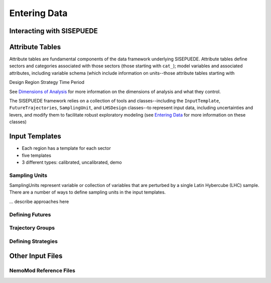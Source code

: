 =============
Entering Data
=============


Interacting with SISEPUEDE
==========================


Attribute Tables
================

Attribute tables are fundamental components of the data framework underlying SISEPUEDE. Attribute tables define sectors and categories associated with those sectors (those starting with ``cat_``); model variables and associated attributes, including variable schema (which include information on units--those attribute tables starting with 


Design
Region
Strategy
Time Period

See `Dimensions of Analysis <../dimensions_of_analysis.html>`_ for more information on the dimensions of analysis and what they control.

The SISEPUEDE framework relies on a collection of tools and classes--including the ``InputTemplate``, ``FutureTrajectories``, ``SamplingUnit``, and ``LHSDesign`` classes--to represent input data, including uncertainties and levers, and modify them to facilitate robust exploratory modeling (see `Entering Data <../entering_data.html>`_ for more information on these classes)


Input Templates
===============

- Each region has a template for each sector
- five templates
- 3 different types: calibrated, uncalibrated, demo


Sampling Units
--------------

SamplingUnits represent variable or collection of variables that are perturbed by a single Latin Hybercube (LHC) sample. There are a number of ways to define sampling units in the input templates.

... describe approaches here


Defining Futures
----------------

Trajectory Groups
-----------------


Defining Strategies
-------------------






Other Input Files
=================

NemoMod Reference Files
-----------------------
